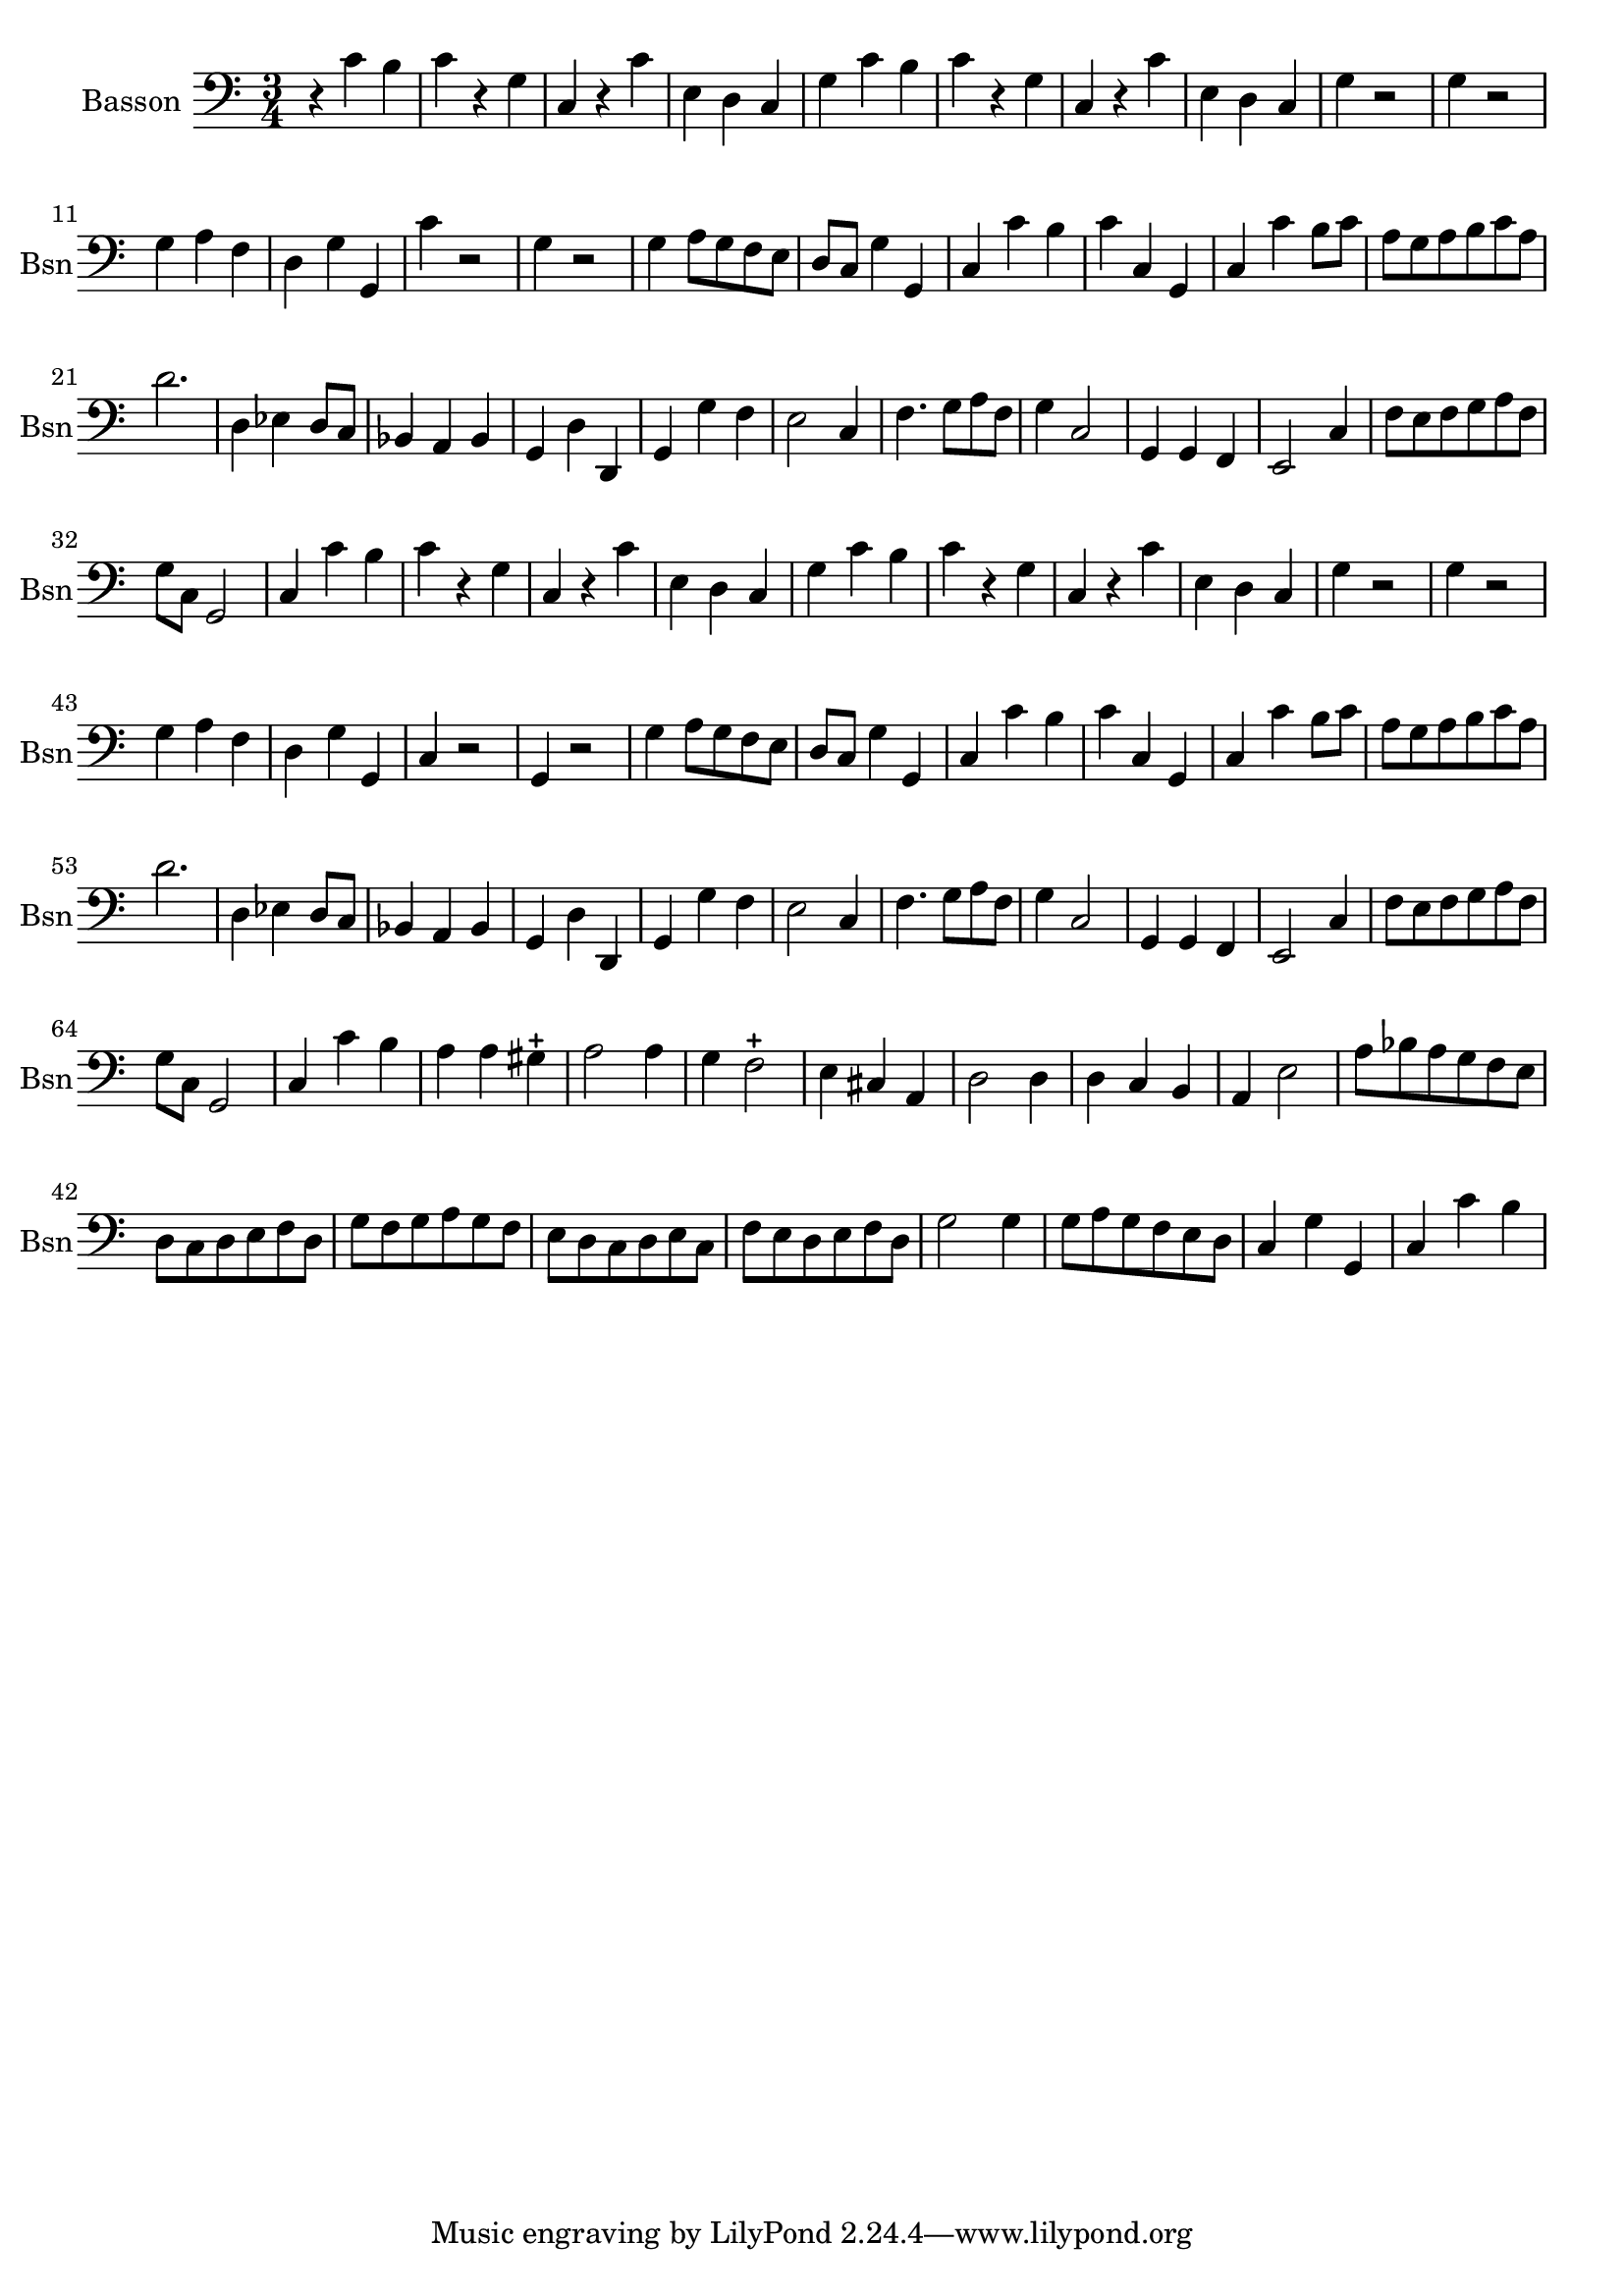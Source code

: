 
\version "2.17.7"

\context Voice = "basson"
\relative c' { 
	 \set Staff.instrumentName = \markup { \column { "Basson" } }
         \set Staff.midiInstrument = "Bassoon"
         \set Staff.shortInstrumentName = "Bsn"
  		
  		\time 3/4
  		\clef bass % alto
                \key c \major
          	
       r4 c4 b | c4 r g | c, r c' | e, d c | g' c b |
%6
	c r g | c, r c' | e, d c | g' r2 | g4 r2 |
%11
	g4 a f | d g g, | c' r2 | g4 r2 | g4 a8 g f e | 
%16
	d8 c g'4 g, | c c' b | c c, g | c c' b8 c | a g a b c a | 
%21
	d2. | d,4 es d8 c | bes4 a bes | g d' d, | g g' f |
%26
	e2 c4 | f4. g8 a f | g4 c,2 | g4 g f | e2 c'4 | 
%31
	f8 e f g a f | g c, g2 | c4 c' b	
%reprise au segno	
	c4 r g | c, r c' | e, d c | g' c b |
%6
	c r g | c, r c' | e, d c | g' r2 | g4 r2 |
%11
	g4 a f | d g g, | c r2 | g4 r2 | g'4 a8 g f e | 
%16
	d8 c g'4 g, | c c' b | c c, g | c c' b8 c | a g a b c a | 
%21
	d2. | d,4 es d8 c | bes4 a bes | g d' d, | g g' f |
%26
	e2 c4 | f4. g8 a f | g4 c,2 | g4 g f | e2 c'4 | 
%31
	f8 e f g a f | g c, g2 | c4 c' b
	\set Score.currentBarNumber = # 34
%34
	a a gis-+
%35
	a2 a4 | g f2-+ | e4 cis a | d2 d4 |d c b |
%40
	a4 e'2 | a8 bes a g f e | d c d e f d | g f g a g f | e d c d e c | 
%45
	f e d e f d | g2 g4 | g8 a g f e d | c4 g' g, | c c' b 
	

	
}

